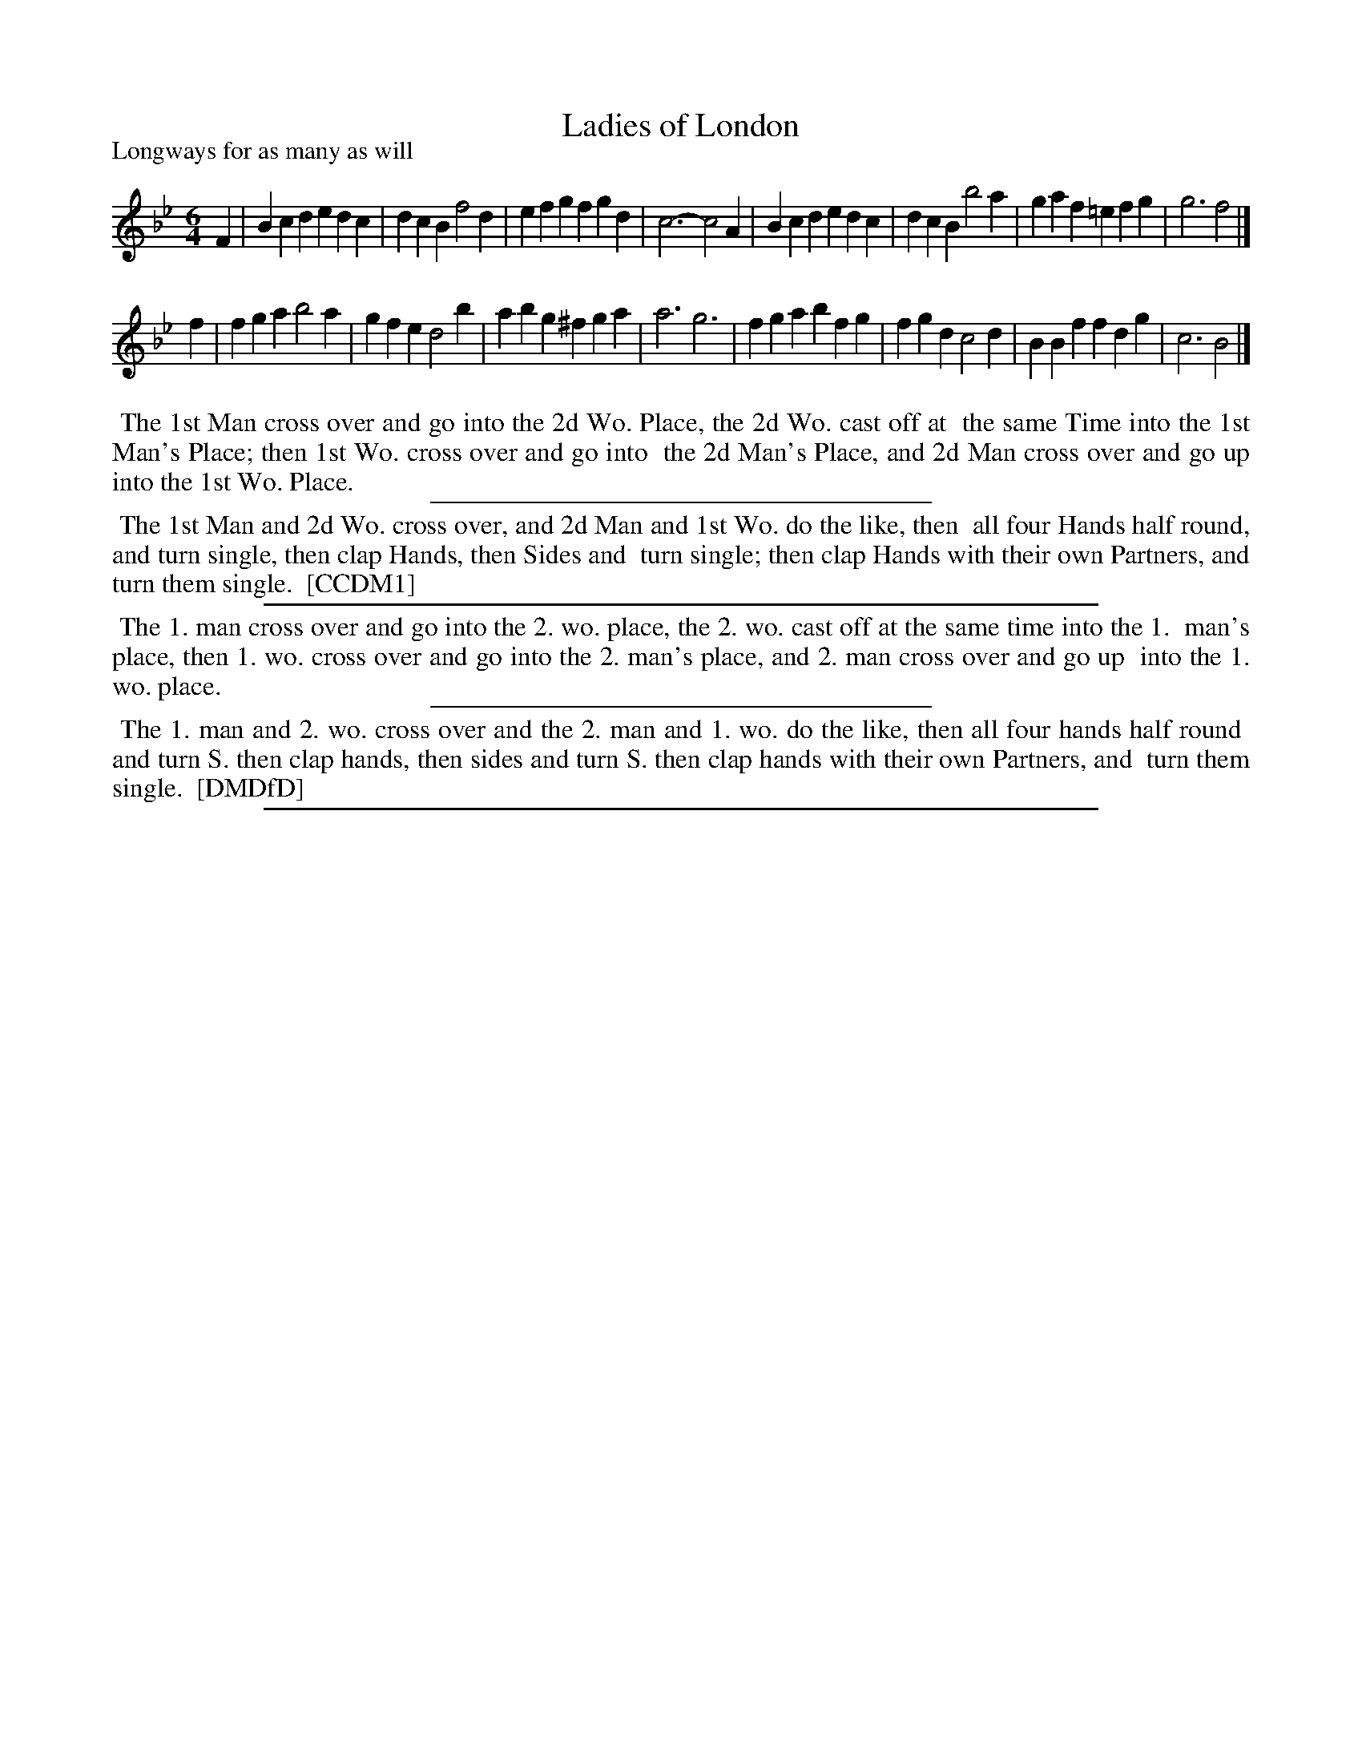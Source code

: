 X: 1
T: Ladies of London
P: Longways for as many as will
%R: jig
B: "The Compleat Country Dancing-Master" printed by John Walsh, London ca. 1740
S: 6: CCDM1 http://imslp.org/wiki/The_Compleat_Country_Dancing-Master_(Various) V.1 p.119 #176 (238)
B: "The Dancing-Master: Containing Directions and Tunes for Dancing" printed by W. Pearson for John Walsh, London ca. 1709
S: 7: DMDfD http://digital.nls.uk/special-collections-of-printed-music/pageturner.cfm?id=89751228 p.141
Z: 2013 John Chambers <jc:trillian.mit.edu>
M: 6/4
L: 1/4
K: Bb
% - - - - - - - - - - - - - - - - - - - - - - - - -
F |\
Bcd edc | dcB f2d | efg fgd | c3- c2A |\
Bcd edc | dcB b2a | gaf =efg | g3 f2 |]
f |\
fga b2a | gfe d2b | abg ^fga | a3 g3 |\
fga bfg | fgd c2d | BBf fdg | c3 B2 |]
% - - - - - - - - - - - - - - - - - - - - - - - - -
%%begintext align
%% The 1st Man cross over and go into the 2d Wo. Place, the 2d Wo. cast off at
%% the same Time into the 1st Man's Place; then 1st Wo. cross over and go into
%% the 2d Man's Place, and 2d Man cross over and go up into the 1st Wo. Place.
%%endtext
%%sep 1 1 300
%%begintext align
%% The 1st Man and 2d Wo. cross over, and 2d Man and 1st Wo. do the like, then
%% all four Hands half round, and turn single, then clap Hands, then Sides and
%% turn single; then clap Hands with their own Partners, and turn them single.
%% [CCDM1]
%%endtext
%%sep 1 1 500
%%begintext align
%% The 1. man cross over and go into the 2. wo. place, the 2. wo. cast off at the same time into the 1.
%% man's place, then 1. wo. cross over and go into the 2. man's place, and 2. man cross over and go up
%% into the 1. wo. place.
%%endtext
%%sep 1 1 300
%%begintext align
%% The 1. man and 2. wo. cross over and the 2. man and 1. wo. do the like, then all four hands half round
%% and turn S. then clap hands, then sides and turn S. then clap hands with their own Partners, and
%% turn them single.
%% [DMDfD]
%%endtext
%%sep 1 8 500
